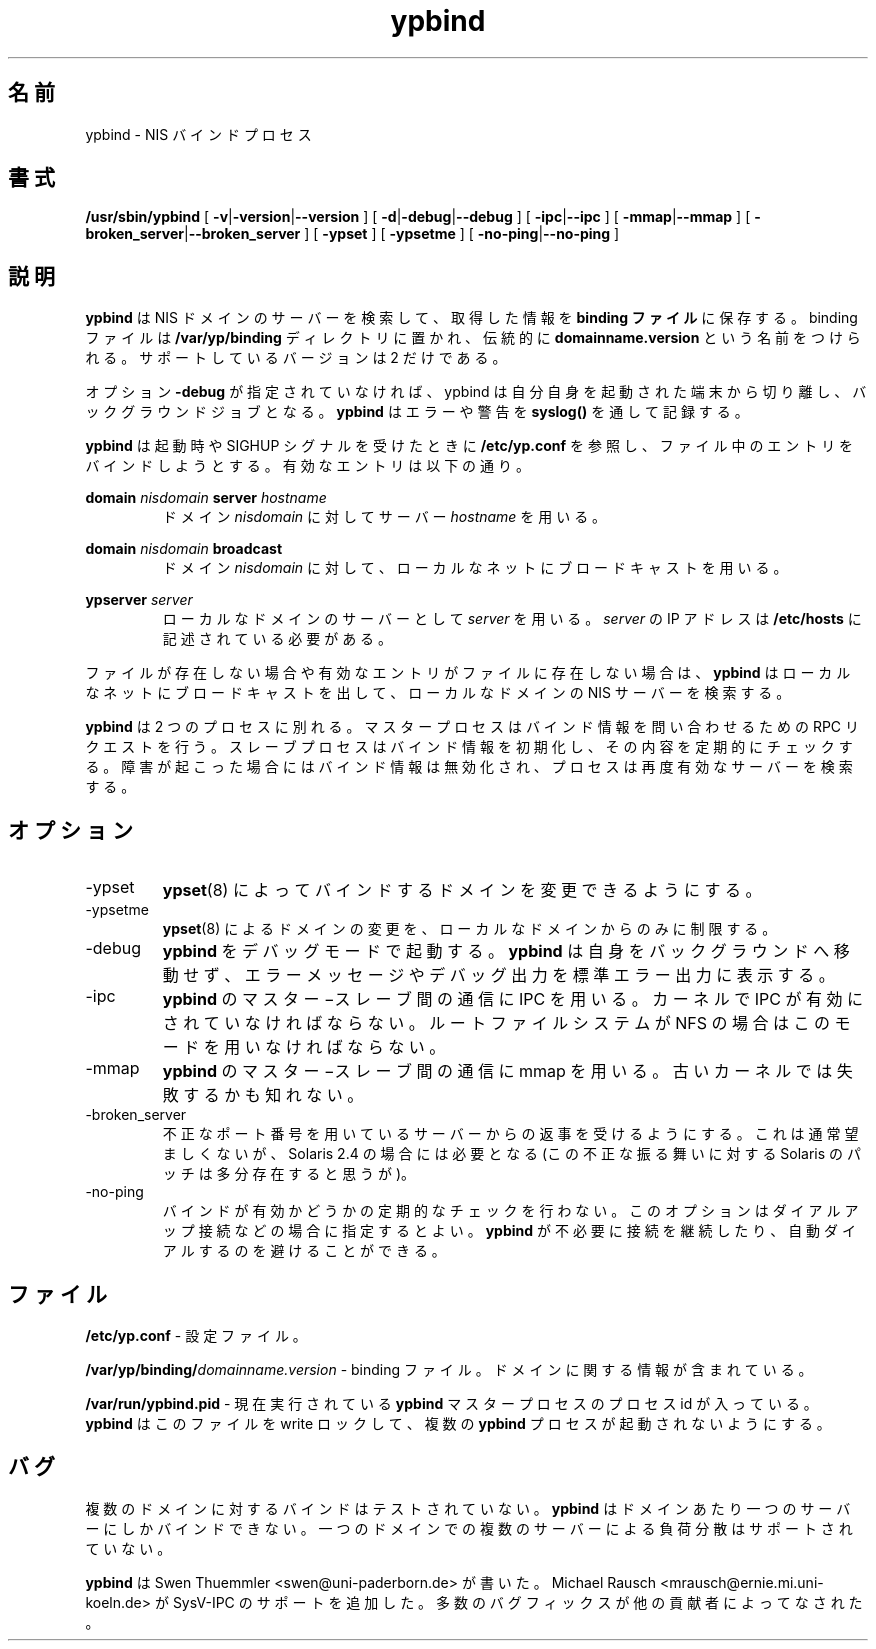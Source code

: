 .\" -*- nroff -*-
.\"
.\" Japanese Version Copyright (c) 1998 NAKANO Takeo all rights reserved.
.\" Translated Sat Mar 23 1998 by NAKANO Takeo <nakano@apm.seikei.ac.jp>
.\"
.TH ypbind 8 "May 1997" "ypbind Version 3.3"
.\"O .SH NAME
.\"O ypbind - NIS binding process
.SH 名前
ypbind \- NIS バインドプロセス
.\"O .SH SYNOPSIS
.SH 書式
.B
/usr/sbin/ypbind
[
.BR \-v | -version | --version
] [
.BR \-d | \-debug | --debug
] [
.BR \-ipc | --ipc 
] [
.BR \-mmap | --mmap
] [
.BR \-broken_server | --broken_server
] [
.B \-ypset
] [
.B \-ypsetme
] [
.BR \-no-ping | --no-ping
]
.\"O .SH DESCRIPTION
.SH 説明
.\"O .B ypbind
.\"O finds the server for a NIS domain and stores the information about it
.\"O in a
.\"O .B binding file.
.\"O The binding file resides in the directory
.\"O .B /var/yp/binding
.\"O and is conventionally named
.\"O .BR domainname.version .
.\"O The only supported version is version 2.
.B ypbind
は NIS ドメインのサーバーを検索して、取得した情報を
.B binding ファイル
に保存する。 binding ファイルは
.B /var/yp/binding
ディレクトリに置かれ、伝統的に
.B domainname.version
という名前をつけられる。サポートしているバージョンは 2 だけである。
 
.\"O Unless the option
.\"O .B \-debug
.\"O is used, ypbind detaches itself from the controlling terminal and puts
.\"O itself into background.
.\"O .B ypbind
.\"O uses
.\"O .B syslog()
.\"O for logging errors and warnings.
オプション
.B \-debug
が指定されていなければ、 ypbind は自分自身を起動された端末から切り離し、
バックグラウンドジョブとなる。
.B ypbind
はエラーや警告を
.B syslog()
を通して記録する。

.\"O At startup or when receiving signal SIGHUP,
.\"O .B ypbind
.\"O parses the file
.\"O .B /etc/yp.conf
.\"O and tries to use the entries for its initial binding. Valid entries
.\"O are
.B ypbind
は起動時や SIGHUP シグナルを受けたときに
.B /etc/yp.conf
を参照し、ファイル中のエントリをバインドしようとする。有効なエントリは
以下の通り。

.B domain
.I nisdomain
.B server
.I hostname
.RS
.\"O Use server
.\"O .I hostname
.\"O for the domain
.\"O .IR nisdomain .
ドメイン
.I nisdomain
に対してサーバー
.I hostname
を用いる。
.RE

.B domain
.I nisdomain
.B broadcast
.RS
.\"O Use broadcast on the local net for domain
.\"O .IR nisdomain .
ドメイン
.I nisdomain
に対して、ローカルなネットにブロードキャストを用いる。
.RE

.B ypserver
.I server
.RS
.\"O Use server
.\"O .I server
.\"O for the local domain. The IP-address of
.\"O .I server
.\"O must be listed in
.\"O .BR /etc/hosts .
ローカルなドメインのサーバーとして
.I server
を用いる。
.I server
の IP アドレスは
.B /etc/hosts
に記述されている必要がある。
.RE

.\"O If the file does not exist of if there are no valid entries,
.\"O .B ypbind
.\"O broadcasts on the local net looking for a NIS server for the local
.\"O domain. 
ファイルが存在しない場合や有効なエントリがファイルに存在しない場合は、
.B ypbind
はローカルなネットにブロードキャストを出して、ローカルなドメインの NIS 
サーバーを検索する。

.\"O .B ypbind
.\"O is split into two processes. The master process services RPC requests
.\"O asking for binding info. The slave process initializes the binding and
.\"O checks it periodically. Upon failure, the binding is invalidated and
.\"O the process tries again to find a valid server.
.B ypbind
は 2 つのプロセスに別れる。マスタープロセスはバインド情報を問い合わせ
るための RPC リクエストを行う。スレーブプロセスはバインド情報を初期化
し、その内容を定期的にチェックする。障害が起こった場合にはバインド情
報は無効化され、プロセスは再度有効なサーバーを検索する。

.\"O .SH OPTIONS
.SH オプション
.IP \-ypset
.\"O .BR ypset (8)
.\"O may be used to change the binding for a domain.
.BR ypset (8)
によってバインドするドメインを変更できるようにする。

.IP \-ypsetme
.\"O .BR ypset (8)
.\"O may only be used from the local host to change the
.\"O binding for a domain.
.BR ypset (8)
によるドメインの変更を、ローカルなドメインからのみに制限する。

.IP \-debug
.\"O starts
.\"O .B ypbind
.\"O in debug mode.
.\"O .B ypbind
.\"O will not put itself into background, and error messages and debug
.\"O output are written to standard error.
.B ypbind
をデバッグモードで起動する。
.B ypbind
は自身をバックグラウンドへ移動せず、エラーメッセージやデバッグ出力を標
準エラー出力に表示する。

.IP \-ipc
.\"O lets
.\"O .B ypbind
.\"O use IPC for the master-slave communication. It requires a kernel with IPC
.\"O enabled. You must use this, if your root-Filesystem is on NFS.
.B ypbind
のマスター−スレーブ間の通信に IPC を用いる。カーネルで IPC が有効にさ
れていなければならない。ルートファイルシステムが NFS の場合はこのモー
ドを用いなければならない。

.IP \-mmap
.\"O lets
.\"O .B ypbind
.\"O use mmap for the master-slave communication. This may fail with some older
.\"O kernels.
.B ypbind
のマスター−スレーブ間の通信に mmap を用いる。古いカーネルでは失敗する
かも知れない。

.IP \-broken_server
.\"O lets
.\"O .B ypbind
.\"O accept answers from servers running on an illegal port number. This should
.\"O usually be avoided, but is required on Solaris 2.4 (there should be a patch
.\"O for Solaris which fixes this broken behaviour.)
不正なポート番号を用いているサーバーからの返事を受けるようにする。これ
は通常望ましくないが、 Solaris 2.4 の場合には必要となる (この不正な振
る舞いに対する Solaris のパッチは多分存在すると思うが)。

.IP \-no-ping
.\"O prevents
.\"O .B ypbind
.\"O from continually checking if the binding is alive. This option is
.\"O intented for use with dialup connections to prevent
.\"O .B ypbind
.\"O from keeping the connection unnessecarily open or causing autodials.
バインドが有効かどうかの定期的なチェックを行わない。このオプションはダ
イアルアップ接続などの場合に指定するとよい。
.B ypbind
が不必要に接続を継続したり、自動ダイアルするのを避けることができる。

.\"O .SH FILES
.SH ファイル
.B /etc/yp.conf
.\"O - configuration file.
\- 設定ファイル。

.BI /var/yp/binding/ domainname.version
.\"O - binding file containing information about
.\"O .IR domain .
\- binding ファイル。ドメインに関する情報が含まれている。

.B /var/run/ypbind.pid
.\"O - contains the process id of the currently running
.\"O .B ypbind
.\"O master process.
.\"O .B ypbind
.\"O sets a write lock to this file to prevent multiple copies of itself
.\"O from running.
\- 現在実行されている
.B ypbind
マスタープロセスのプロセス id が入っている。
.B ypbind
はこのファイルを write ロックして、複数の
.B ypbind
プロセスが起動されないようにする。

.\"O .SH BUGS
.SH バグ
.\"O Binding to multiple domains is untested.
.\"O .B ypbind
.\"O will only bind to one single server per domain.
.\"O Load sharing between multiple servers for a single domain is
.\"O not supported.
複数のドメインに対するバインドはテストされていない。
.B ypbind
はドメインあたり一つのサーバーにしかバインドできない。一つのドメインで
の複数のサーバーによる負荷分散はサポートされていない。

.\"O .SH AUTHOR
.\"O .B ypbind
.\"O was written by Swen Thuemmler <swen@uni-paderborn.de>. Michael Rausch
.\"O <mrausch@ernie.mi.uni-koeln.de> added support for SysV-IPC. Numerous
.\"O bugfixes from other contributors.
.B ypbind
は Swen Thuemmler <swen@uni-paderborn.de> が書いた。 Michael Rausch
<mrausch@ernie.mi.uni-koeln.de> が SysV-IPC のサポートを追加した。
多数のバグフィックスが他の貢献者によってなされた。

